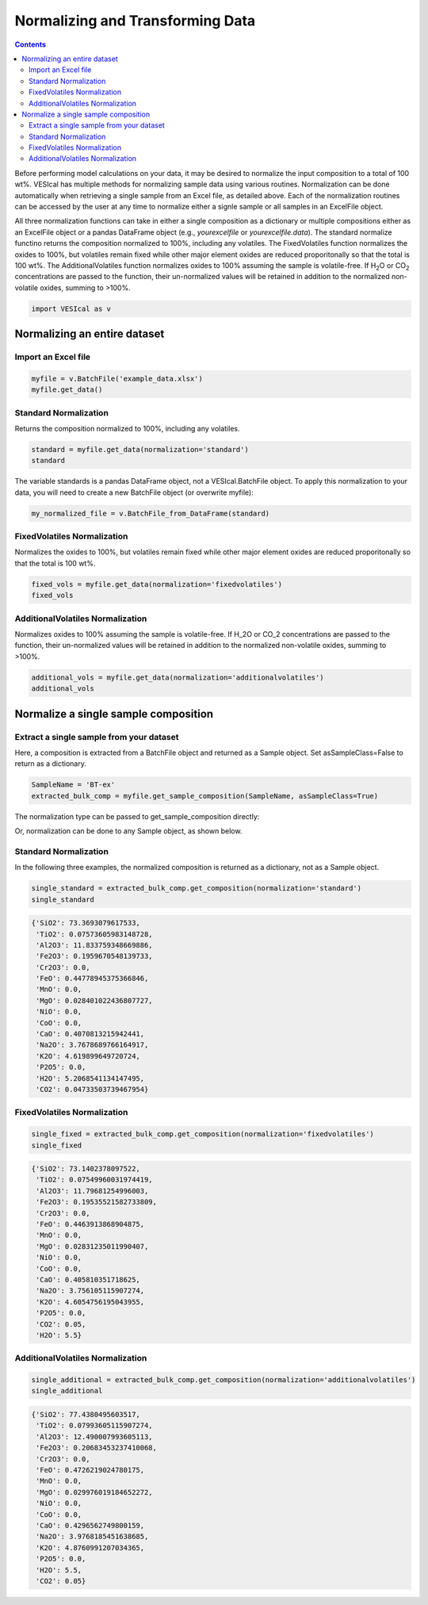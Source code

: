 #################################
Normalizing and Transforming Data
#################################
.. contents::

Before performing model calculations on your data, it may be desired to normalize the input composition to a total of 100 wt%. VESIcal has multiple methods for normalizing sample data using various routines. Normalization can be done automatically when retrieving a single sample from an Excel file, as detailed above. Each of the normalization routines can be accessed by the user at any time to normalize either a signle sample or all samples in an ExcelFile object.

All three normalization functions can take in either a single composition as a dictionary or multiple compositions either as an ExcelFile object or a pandas DataFrame object (e.g., `yourexcelfile` or `yourexcelfile.data`). The standard normalize functino returns the composition normalized to 100%, including any volatiles. The FixedVolatiles function normalizes the oxides to 100%, but volatiles remain fixed while other major element oxides are reduced proporitonally so that the total is 100 wt%. The AdditionalVolatiles function normalizes oxides to 100% assuming the sample is volatile-free. If H\ :subscript:`2`\ O or CO\ :subscript:`2` concentrations are passed to the function, their un-normalized values will be retained in addition to the normalized non-volatile oxides, summing to >100%.

.. code-block:: python

	import VESIcal as v

Normalizing an entire dataset
=============================
Import an Excel file
--------------------

.. code-block:: python

	myfile = v.BatchFile('example_data.xlsx')
	myfile.get_data()

.. csv-table:: Output
   :file: tables/example_data.csv
   :header-rows: 1

Standard Normalization
----------------------
Returns the composition normalized to 100%, including any volatiles.

.. code-block:: python

	standard = myfile.get_data(normalization='standard')
	standard

.. csv-table:: Output
   :file: tables/NormStandard.csv
   :header-rows: 1

The variable standards is a pandas DataFrame object, not a VESIcal.BatchFile object. To apply this normalization to your data, you will need to create a new BatchFile object (or overwrite myfile):

.. code-block:: python

	my_normalized_file = v.BatchFile_from_DataFrame(standard)

FixedVolatiles Normalization
----------------------------
Normalizes the oxides to 100%, but volatiles remain fixed while other major element oxides are reduced proporitonally so that the total is 100 wt%.

.. code-block:: python

	fixed_vols = myfile.get_data(normalization='fixedvolatiles')
	fixed_vols

.. csv-table:: Output
   :file: tables/NormFixedVolatiles.csv
   :header-rows: 1

AdditionalVolatiles Normalization
---------------------------------
Normalizes oxides to 100% assuming the sample is volatile-free. If H_2O or CO_2 concentrations are passed to the function, their un-normalized values will be retained in addition to the normalized non-volatile oxides, summing to >100%.

.. code-block:: python

	additional_vols = myfile.get_data(normalization='additionalvolatiles')
	additional_vols

.. csv-table:: Output
   :file: tables/NormAdditionalVolatiles.csv
   :header-rows: 1

Normalize a single sample composition
=====================================
Extract a single sample from your dataset
-----------------------------------------
Here, a composition is extracted from a BatchFile object and returned as a Sample object. Set asSampleClass=False to return as a dictionary.

.. code-block:: python

	SampleName = 'BT-ex'
	extracted_bulk_comp = myfile.get_sample_composition(SampleName, asSampleClass=True)

The normalization type can be passed to get_sample_composition directly:

.. code-block:: python
	extracted_bulk_comp = myfile.get_sample_composition(SampleName, normalization=<normalization-type>, asSampleClass=True)

Or, normalization can be done to any Sample object, as shown below.

Standard Normalization
----------------------
In the following three examples, the normalized composition is returned as a dictionary, not as a Sample object.

.. code-block:: python

	single_standard = extracted_bulk_comp.get_composition(normalization='standard')
	single_standard

.. code-block:: python

	{'SiO2': 73.3693079617533,
	 'TiO2': 0.07573605983148728,
	 'Al2O3': 11.833759348669886,
	 'Fe2O3': 0.1959670548139733,
	 'Cr2O3': 0.0,
	 'FeO': 0.44778945375366846,
	 'MnO': 0.0,
	 'MgO': 0.028401022436807727,
	 'NiO': 0.0,
	 'CoO': 0.0,
	 'CaO': 0.4070813215942441,
	 'Na2O': 3.7678689766164917,
	 'K2O': 4.619899649720724,
	 'P2O5': 0.0,
	 'H2O': 5.2068541134147495,
	 'CO2': 0.04733503739467954}

FixedVolatiles Normalization
----------------------------
.. code-block:: python

	single_fixed = extracted_bulk_comp.get_composition(normalization='fixedvolatiles')
	single_fixed

.. code-block:: python

	{'SiO2': 73.1402378097522,
	 'TiO2': 0.07549960031974419,
	 'Al2O3': 11.79681254996003,
	 'Fe2O3': 0.19535521582733809,
	 'Cr2O3': 0.0,
	 'FeO': 0.4463913868904875,
	 'MnO': 0.0,
	 'MgO': 0.02831235011990407,
	 'NiO': 0.0,
	 'CoO': 0.0,
	 'CaO': 0.405810351718625,
	 'Na2O': 3.756105115907274,
	 'K2O': 4.6054756195043955,
	 'P2O5': 0.0,
	 'CO2': 0.05,
	 'H2O': 5.5}

AdditionalVolatiles Normalization
---------------------------------
.. code-block:: python

	single_additional = extracted_bulk_comp.get_composition(normalization='additionalvolatiles')
	single_additional

.. code-block:: python

	{'SiO2': 77.4380495603517,
	 'TiO2': 0.07993605115907274,
	 'Al2O3': 12.490007993605113,
	 'Fe2O3': 0.20683453237410068,
	 'Cr2O3': 0.0,
	 'FeO': 0.4726219024780175,
	 'MnO': 0.0,
	 'MgO': 0.029976019184652272,
	 'NiO': 0.0,
	 'CoO': 0.0,
	 'CaO': 0.4296562749800159,
	 'Na2O': 3.9768185451638685,
	 'K2O': 4.8760991207034365,
	 'P2O5': 0.0,
	 'H2O': 5.5,
	 'CO2': 0.05}


